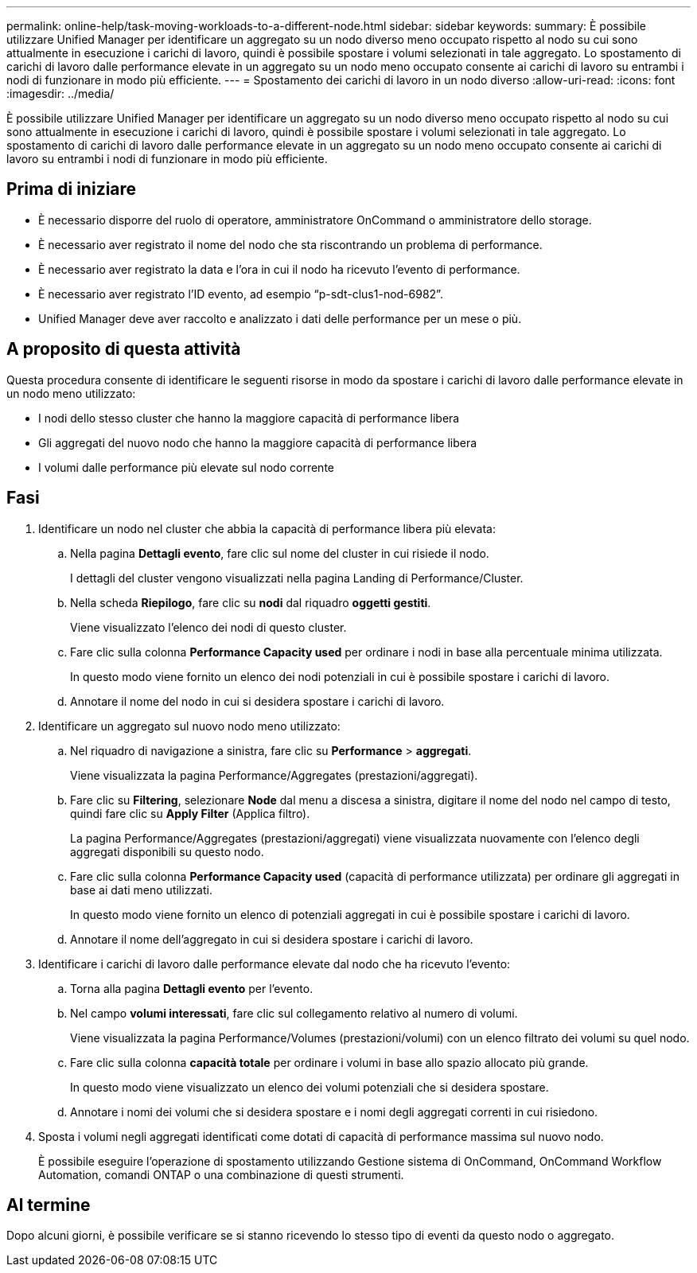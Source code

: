 ---
permalink: online-help/task-moving-workloads-to-a-different-node.html 
sidebar: sidebar 
keywords:  
summary: È possibile utilizzare Unified Manager per identificare un aggregato su un nodo diverso meno occupato rispetto al nodo su cui sono attualmente in esecuzione i carichi di lavoro, quindi è possibile spostare i volumi selezionati in tale aggregato. Lo spostamento di carichi di lavoro dalle performance elevate in un aggregato su un nodo meno occupato consente ai carichi di lavoro su entrambi i nodi di funzionare in modo più efficiente. 
---
= Spostamento dei carichi di lavoro in un nodo diverso
:allow-uri-read: 
:icons: font
:imagesdir: ../media/


[role="lead"]
È possibile utilizzare Unified Manager per identificare un aggregato su un nodo diverso meno occupato rispetto al nodo su cui sono attualmente in esecuzione i carichi di lavoro, quindi è possibile spostare i volumi selezionati in tale aggregato. Lo spostamento di carichi di lavoro dalle performance elevate in un aggregato su un nodo meno occupato consente ai carichi di lavoro su entrambi i nodi di funzionare in modo più efficiente.



== Prima di iniziare

* È necessario disporre del ruolo di operatore, amministratore OnCommand o amministratore dello storage.
* È necessario aver registrato il nome del nodo che sta riscontrando un problema di performance.
* È necessario aver registrato la data e l'ora in cui il nodo ha ricevuto l'evento di performance.
* È necessario aver registrato l'ID evento, ad esempio "`p-sdt-clus1-nod-6982`".
* Unified Manager deve aver raccolto e analizzato i dati delle performance per un mese o più.




== A proposito di questa attività

Questa procedura consente di identificare le seguenti risorse in modo da spostare i carichi di lavoro dalle performance elevate in un nodo meno utilizzato:

* I nodi dello stesso cluster che hanno la maggiore capacità di performance libera
* Gli aggregati del nuovo nodo che hanno la maggiore capacità di performance libera
* I volumi dalle performance più elevate sul nodo corrente




== Fasi

. Identificare un nodo nel cluster che abbia la capacità di performance libera più elevata:
+
.. Nella pagina *Dettagli evento*, fare clic sul nome del cluster in cui risiede il nodo.
+
I dettagli del cluster vengono visualizzati nella pagina Landing di Performance/Cluster.

.. Nella scheda *Riepilogo*, fare clic su *nodi* dal riquadro *oggetti gestiti*.
+
Viene visualizzato l'elenco dei nodi di questo cluster.

.. Fare clic sulla colonna *Performance Capacity used* per ordinare i nodi in base alla percentuale minima utilizzata.
+
In questo modo viene fornito un elenco dei nodi potenziali in cui è possibile spostare i carichi di lavoro.

.. Annotare il nome del nodo in cui si desidera spostare i carichi di lavoro.


. Identificare un aggregato sul nuovo nodo meno utilizzato:
+
.. Nel riquadro di navigazione a sinistra, fare clic su *Performance* > *aggregati*.
+
Viene visualizzata la pagina Performance/Aggregates (prestazioni/aggregati).

.. Fare clic su *Filtering*, selezionare *Node* dal menu a discesa a sinistra, digitare il nome del nodo nel campo di testo, quindi fare clic su *Apply Filter* (Applica filtro).
+
La pagina Performance/Aggregates (prestazioni/aggregati) viene visualizzata nuovamente con l'elenco degli aggregati disponibili su questo nodo.

.. Fare clic sulla colonna *Performance Capacity used* (capacità di performance utilizzata) per ordinare gli aggregati in base ai dati meno utilizzati.
+
In questo modo viene fornito un elenco di potenziali aggregati in cui è possibile spostare i carichi di lavoro.

.. Annotare il nome dell'aggregato in cui si desidera spostare i carichi di lavoro.


. Identificare i carichi di lavoro dalle performance elevate dal nodo che ha ricevuto l'evento:
+
.. Torna alla pagina *Dettagli evento* per l'evento.
.. Nel campo *volumi interessati*, fare clic sul collegamento relativo al numero di volumi.
+
Viene visualizzata la pagina Performance/Volumes (prestazioni/volumi) con un elenco filtrato dei volumi su quel nodo.

.. Fare clic sulla colonna *capacità totale* per ordinare i volumi in base allo spazio allocato più grande.
+
In questo modo viene visualizzato un elenco dei volumi potenziali che si desidera spostare.

.. Annotare i nomi dei volumi che si desidera spostare e i nomi degli aggregati correnti in cui risiedono.


. Sposta i volumi negli aggregati identificati come dotati di capacità di performance massima sul nuovo nodo.
+
È possibile eseguire l'operazione di spostamento utilizzando Gestione sistema di OnCommand, OnCommand Workflow Automation, comandi ONTAP o una combinazione di questi strumenti.





== Al termine

Dopo alcuni giorni, è possibile verificare se si stanno ricevendo lo stesso tipo di eventi da questo nodo o aggregato.
